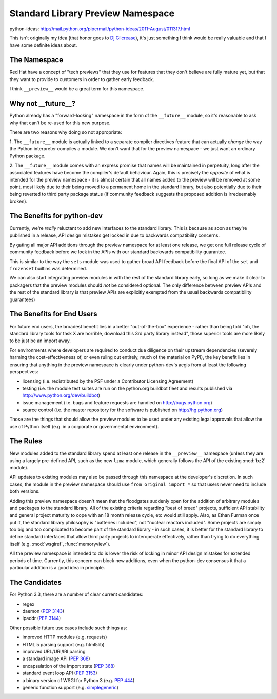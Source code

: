 Standard Library Preview Namespace
==================================

python-ideas: http://mail.python.org/pipermail/python-ideas/2011-August/011317.html

This isn't originally my idea (that honor goes to `Dj Gilcrease`_), it's just
something I think would be really valuable and that I have some definite ideas
about.


The Namespace
-------------

Red Hat have a concept of "tech previews" that they use for features that they
don't believe are fully mature yet, but that they want to provide to customers
in order to gather early feedback.

I think ``__preview__`` would be a great term for this namespace.


Why not __future__?
-------------------

Python already has a "forward-looking" namespace in the form of the
``__future__`` module, so it's reasonable to ask why that can't be re-used
for this new purpose.

There are two reasons why doing so not appropriate:

1. The ``__future__`` module is actually linked to a separate compiler
directives feature that can actually *change* the way the Python interpreter
compiles a module. We don't want that for the preview namespace - we just
want an ordinary Python package.

2. The ``__future__`` module comes with an express promise that names will
be maintained in perpetuity, long after the associated features have become
the compiler's default behaviour. Again, this is precisely the *opposite* of
what is intended for the preview namespace - it is almost certain that all
names added to the preview will be removed at some point, most likely due to
their being moved to a permanent home in the standard library, but also
potentially due to their being reverted to third party package status (if
community feedback suggests the proposed addition is irredeemably broken).


The Benefits for python-dev
---------------------------

Currently, we're *really* reluctant to add new interfaces to the standard
library. This is because as soon as they're published in a release, API
design mistakes get locked in due to backwards compatibility concerns.

By gating all major API additions through the preview namespace for at least
one release, we get one full release cycle of community feedback before we
lock in the APIs with our standard backwards compatibility guarantee.

This is similar to the way the ``sets`` module was used to gather broad
API feedback before the final API of the ``set`` and ``frozenset`` builtins
was determined.

We can also start integrating preview modules in with the rest of the
standard library early, so long as we make it clear to packagers that the
preview modules should *not* be considered optional. The only difference
between preview APIs and the rest of the standard library is that preview
APIs are explicitly exempted from the usual backwards compatibility
guarantees)


The Benefits for End Users
--------------------------

For future end users, the broadest benefit lies in a better "out-of-the-box"
experience - rather than being told "oh, the standard library tools for task
X are horrible, download this 3rd party library instead", those superior
tools are more likely to be just be an import away.

For environments where developers are required to conduct due diligence on
their upstream dependencies (severely harming the cost-effectiveness of, or
even ruling out entirely, much of the material on PyPI), the key benefit lies
in ensuring that anything in the preview namespace is clearly under
python-dev's aegis from at least the following perspectives:

* licensing (i.e. redistributed by the PSF under a Contributor Licensing
  Agreement)
* testing (i.e. the module test suites are run on the python.org buildbot
  fleet and results published via http://www.python.org/dev/buildbot)
* issue management (i.e. bugs and feature requests are handled on
  http://bugs.python.org)
* source control (i.e. the master repository for the software is published
  on http://hg.python.org)

Those are the things that should allow the preview modules to be used under
any existing legal approvals that allow the use of Python itself (e.g. in a
corporate or governmental environment).


The Rules
---------

New modules added to the standard library spend at least one release in the
``__preview__`` namespace (unless they are using a largely pre-defined API,
such as the new ``lzma`` module, which generally follows the API of the
existing :mod:`bz2` module).

API updates to existing modules may also be passed through this namespace at
the developer's discretion. In such cases, the module in the preview
namespace should use ``from original import *`` so that users never need to
include both versions.

Adding this preview namespace doesn't mean that the floodgates suddenly open
for the addition of arbitrary modules and packages to the standard library.
All of the existing criteria regarding "best of breed" projects, sufficient
API stability and general project maturity to cope with an 18 month release
cycle, etc would still apply. Also, as Ethan Furman once put it, the standard
library philosophy is "batteries included", not "nuclear reactors included".
Some projects are simply too big and too complicated to become part of the
standard library - in such cases, it is better for the standard library to
define standard interfaces that allow third party projects to interoperate
effectively, rather than trying to do everything itself (e.g. :mod:`wsgiref`,
:func:`memoryview`).

All the preview namespace is intended to do is lower the risk of locking in
minor API design mistakes for extended periods of time. Currently, this
concern can block new additions, even when the python-dev consensus it that
a particular addition is a good idea in principle.


The Candidates
--------------

For Python 3.3, there are a number of clear current candidates:

* regex
* daemon (`PEP 3143`_)
* ipaddr (`PEP 3144`_)

Other possible future use cases include such things as:

* improved HTTP modules (e.g. requests)
* HTML 5 parsing support (e.g. html5lib)
* improved URL/URI/IRI parsing
* a standard image API (`PEP 368`_)
* encapsulation of the import state (`PEP 368`_)
* standard event loop API (`PEP 3153`_)
* a binary version of WSGI for Python 3 (e.g. `PEP 444`_)
* generic function support (e.g. `simplegeneric`_)

.. _Dj Gilcrease: http://mail.python.org/pipermail/python-ideas/2011-August/011278.html
.. _PEP 3143: http://www.python.org/dev/peps/pep-3143/
.. _PEP 3144: http://www.python.org/dev/peps/pep-3144/
.. _PEP 368: http://www.python.org/dev/peps/pep-368/
.. _PEP 406: http://www.python.org/dev/peps/pep-406/
.. _PEP 3153: http://www.python.org/dev/peps/pep-3153/
.. _PEP 444: http://www.python.org/dev/peps/pep-444/
.. _simplegeneric: http://bugs.python.org/issue5135